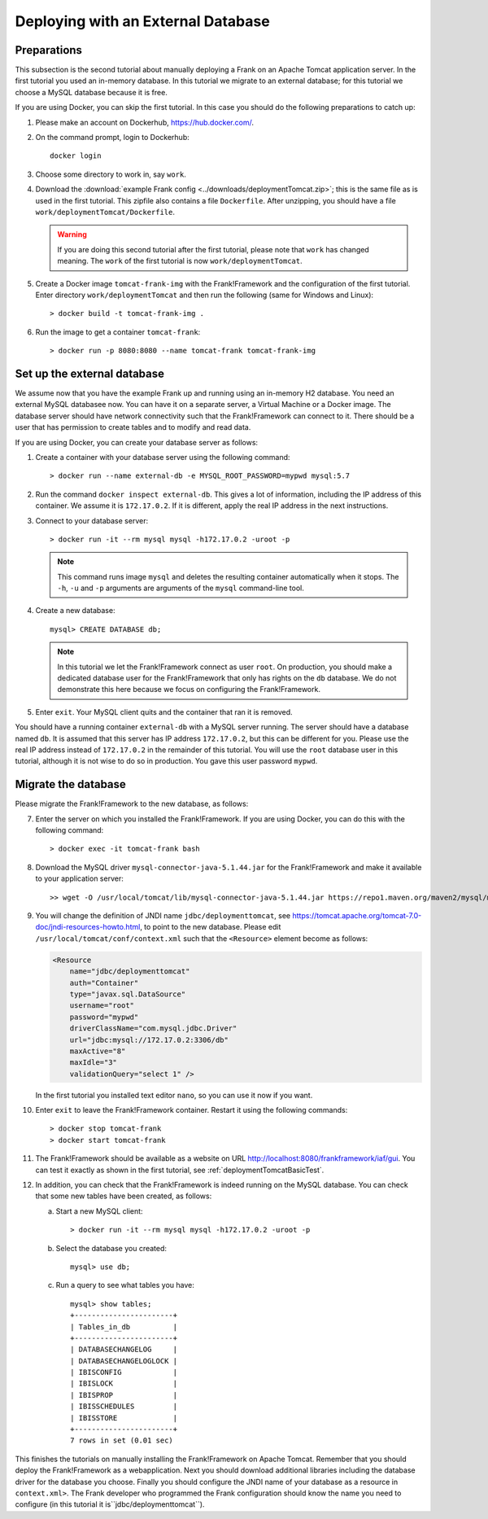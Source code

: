 .. _deploymentTomcatDatabase:

Deploying with an External Database
===================================

.. highlight:: none

Preparations
------------

This subsection is the second tutorial about manually deploying a Frank on an Apache Tomcat application server. In the first tutorial you used an in-memory database. In this tutorial we migrate to an external database; for this tutorial we choose a MySQL database because it is free.

If you are using Docker, you can skip the first tutorial. In this case you should do the following preparations to catch up:

#. Please make an account on Dockerhub, https://hub.docker.com/.
#. On the command prompt, login to Dockerhub: ::

     docker login

#. Choose some directory to work in, say ``work``.
#. Download the :download:`example Frank config <../downloads/deploymentTomcat.zip>`; this is the same file as is used in the first tutorial. This zipfile also contains a file ``Dockerfile``. After unzipping, you should have a file ``work/deploymentTomcat/Dockerfile``.

   .. WARNING::

      If you are doing this second tutorial after the first tutorial, please note that ``work`` has changed meaning. The ``work`` of the first tutorial is now ``work/deploymentTomcat``.

#. Create a Docker image ``tomcat-frank-img`` with the Frank!Framework and the configuration of the first tutorial. Enter directory ``work/deploymentTomcat`` and then run the following (same for Windows and Linux): ::

   > docker build -t tomcat-frank-img .

#. Run the image to get a container ``tomcat-frank``: ::

   > docker run -p 8080:8080 --name tomcat-frank tomcat-frank-img

.. deploymentTomcatSetUpExternalDatabase:

Set up the external database
----------------------------

We assume now that you have the example Frank up and running using an in-memory H2 database. You need an external MySQL databasee now. You can have it on a separate server, a Virtual Machine or a Docker image. The database server should have network connectivity such that the Frank!Framework can connect to it. There should be a user that has permission to create tables and to modify and read data.

If you are using Docker, you can create your database server as follows:

#. Create a container with your database server using the following command: ::

   > docker run --name external-db -e MYSQL_ROOT_PASSWORD=mypwd mysql:5.7

#. Run the command ``docker inspect external-db``. This gives a lot of information, including the IP address of this container. We assume it is ``172.17.0.2``. If it is different, apply the real IP address in the next instructions.
#. Connect to your database server: ::

   > docker run -it --rm mysql mysql -h172.17.0.2 -uroot -p

   .. NOTE::

      This command runs image ``mysql`` and deletes the resulting container automatically when it stops. The ``-h``, ``-u`` and ``-p`` arguments are arguments of the ``mysql`` command-line tool.

#. Create a new database: ::

     mysql> CREATE DATABASE db;

   .. NOTE::

      In this tutorial we let the Frank!Framework connect as user ``root``. On production, you should make a dedicated database user for the Frank!Framework that only has rights on the ``db`` database. We do not demonstrate this here because we focus on configuring the Frank!Framework.

#. Enter ``exit``. Your MySQL client quits and the container that ran it is removed.

You should have a running container ``external-db`` with a MySQL server running. The server should have a database named ``db``. It is assumed that this server has IP address ``172.17.0.2``, but this can be different for you. Please use the real IP address instead of ``172.17.0.2`` in the remainder of this tutorial. You will use the ``root`` database user in this tutorial, although it is not wise to do so in production. You gave this user password ``mypwd``.

Migrate the database
--------------------

Please migrate the Frank!Framework to the new database, as follows:

7. Enter the server on which you installed the Frank!Framework. If you are using Docker, you can do this with the following command: ::

   > docker exec -it tomcat-frank bash

#. Download the MySQL driver ``mysql-connector-java-5.1.44.jar`` for the Frank!Framework and make it available to your application server: ::

   >> wget -O /usr/local/tomcat/lib/mysql-connector-java-5.1.44.jar https://repo1.maven.org/maven2/mysql/mysql-connector-java/5.1.44/mysql-connector-java-5.1.44.jar

#. You will change the definition of JNDI name ``jdbc/deploymenttomcat``, see https://tomcat.apache.org/tomcat-7.0-doc/jndi-resources-howto.html, to point to the new database. Please edit ``/usr/local/tomcat/conf/context.xml`` such that the ``<Resource>`` element become as follows:

   .. code-block:: xml

      <Resource
          name="jdbc/deploymenttomcat"
          auth="Container"
          type="javax.sql.DataSource"
          username="root"
          password="mypwd"
          driverClassName="com.mysql.jdbc.Driver"
          url="jdbc:mysql://172.17.0.2:3306/db"
          maxActive="8"
          maxIdle="3"
          validationQuery="select 1" />

   In the first tutorial you installed text editor ``nano``, so you can use it now if you want.

#. Enter ``exit`` to leave the Frank!Framework container. Restart it using the following commands: ::

   > docker stop tomcat-frank
   > docker start tomcat-frank

#. The Frank!Framework should be available as a website on URL http://localhost:8080/frankframework/iaf/gui. You can test it exactly as shown in the first tutorial, see :ref:`deploymentTomcatBasicTest`.
#. In addition, you can check that the Frank!Framework is indeed running on the MySQL database. You can check that some new tables have been created, as follows:

   a. Start a new MySQL client: ::

      > docker run -it --rm mysql mysql -h172.17.0.2 -uroot -p

   #. Select the database you created: ::

        mysql> use db;

   #. Run a query to see what tables you have: ::

        mysql> show tables;
        +-----------------------+
        | Tables_in_db          |
        +-----------------------+
        | DATABASECHANGELOG     |
        | DATABASECHANGELOGLOCK |
        | IBISCONFIG            |
        | IBISLOCK              |
        | IBISPROP              |
        | IBISSCHEDULES         |
        | IBISSTORE             |
        +-----------------------+
        7 rows in set (0.01 sec)

This finishes the tutorials on manually installing the Frank!Framework on Apache Tomcat. Remember that you should deploy the Frank!Framework as a webapplication. Next you should download additional libraries including the database driver for the database you choose. Finally you should configure the JNDI name of your database as a resource in ``context.xml>``. The Frank developer who programmed the Frank configuration should know the name you need to configure (in this tutorial it is``jdbc/deploymenttomcat``).
